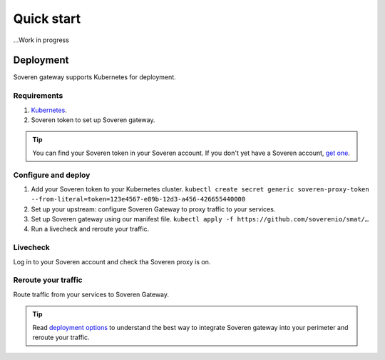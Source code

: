 Quick start
===========

...Work in progress


Deployment
----------

Soveren gateway supports Kubernetes for deployment.

Requirements
^^^^^^^^^^^^

1. `Kubernetes <hhttps://kubernetes.io/docs/setup/>`_.
2. Soveren token to set up Soveren gateway.

.. admonition:: Tip
   :class: tip

   You can find your Soveren token in your Soveren account. If you don't yet have a Soveren account, `get one <https://soveren.io/sign-up>`_.

Configure and deploy
^^^^^^^^^^^^^^^^^^^^

1. Add your Soveren token to your Kubernetes cluster.
   ``kubectl create secret generic soveren-proxy-token --from-literal=token=123e4567-e89b-12d3-a456-426655440000``

2. Set up your upstream: configure Soveren Gateway to proxy traffic to your services.

3. Set up Soveren gateway using our manifest file.
   ``kubectl apply -f https://github.com/soverenio/smat/…``

4. Run a livecheck and reroute your traffic.

Livecheck
^^^^^^^^^

Log in to your Soveren account and check tha Soveren proxy is on.


Reroute your traffic
^^^^^^^^^^^^^^^^^^^^

Route traffic from your services to Soveren Gateway.

.. admonition:: Tip
   :class: tip

   Read `deployment options <deployment-options.html>`_ to understand the best way to integrate Soveren gateway into your perimeter and reroute your traffic.










